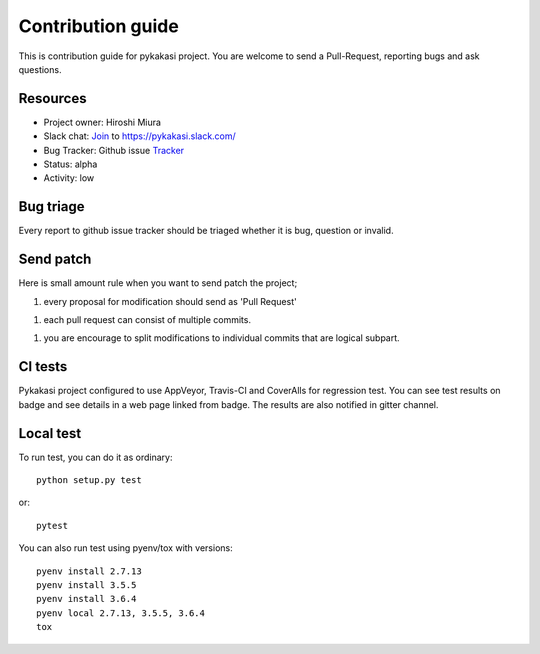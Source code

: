 ==================
Contribution guide
==================

This is contribution guide for pykakasi project.
You are welcome to send a Pull-Request, reporting bugs and ask questions.

Resources
=========

- Project owner: Hiroshi Miura
- Slack chat: `Join`_ to  https://pykakasi.slack.com/
- Bug Tracker:  Github issue `Tracker`_
- Status: alpha
- Activity: low

.. _`Join`: https://join.slack.com/t/pykakasi/shared_invite/enQtNTU0MjAyNzY2MTE5LTk2YWU5ZGIwZjAxMTZlMzhmMmM2NjQ5YTZlM2QyMDg1MTdjMGVkZTU1N2ZjYWE5N2QzMTNkM2FlZGI2YzRiMTY
.. _`Tracker`: https://github.com/miurahr/pykakasi/issues

Bug triage
==========

Every report to github issue tracker should be triaged
whether it is bug, question or invalid.


Send patch
==========

Here is small amount rule when you want to send patch the project;

1. every proposal for modification should send as 'Pull Request'

1. each pull request can consist of multiple commits.

1. you are encourage to split modifications to individual commits that are logical subpart.

CI tests
=========

Pykakasi project configured to use AppVeyor, Travis-CI and CoverAlls for regression test.
You can see test results on badge and see details in a web page linked from badge.
The results are also notified in gitter channel.

Local test
==========

To run test, you can do it as ordinary::

    python setup.py test

or::

    pytest

You can also run test using pyenv/tox with versions::

    pyenv install 2.7.13
    pyenv install 3.5.5
    pyenv install 3.6.4
    pyenv local 2.7.13, 3.5.5, 3.6.4
    tox

